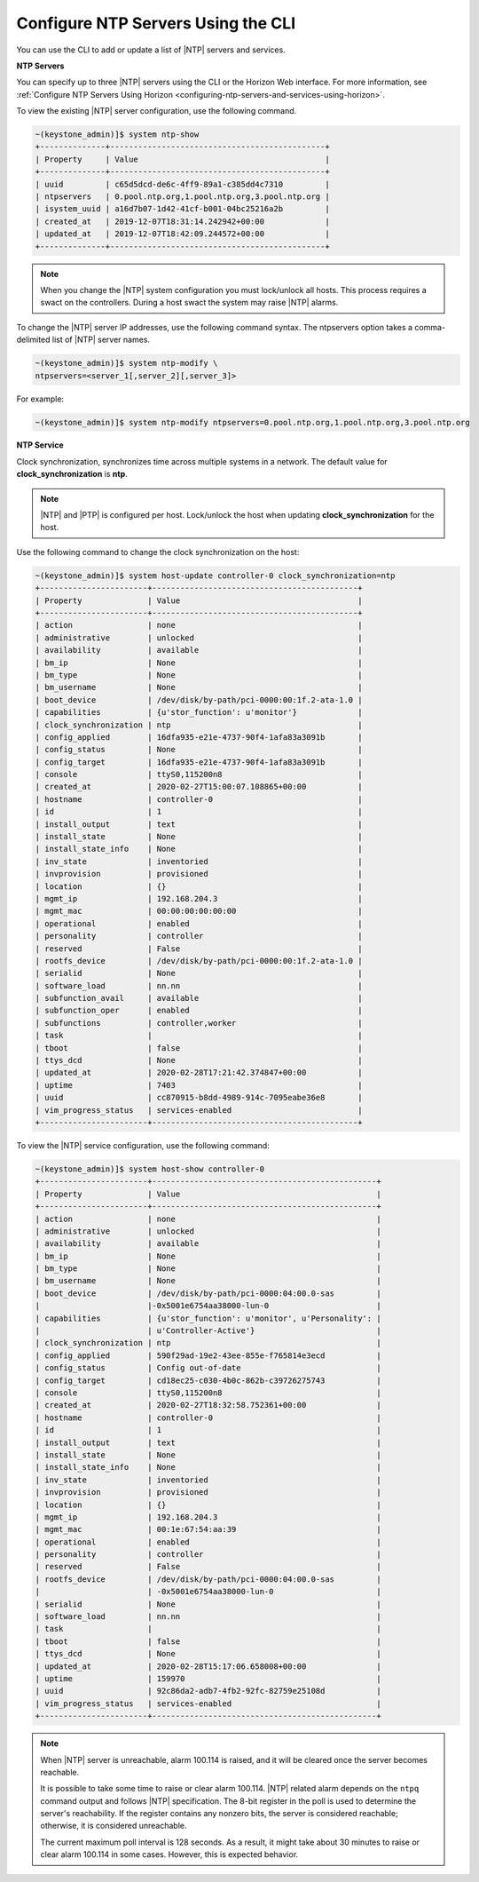 
.. ktx1552673128591
.. _configuring-ntp-servers-and-services-using-the-cli:

===================================
Configure NTP Servers Using the CLI
===================================

You can use the CLI to add or update a list of |NTP| servers and services.

**NTP Servers**

You can specify up to three |NTP| servers using the CLI or the Horizon Web
interface. For more information, see :ref:`Configure NTP Servers Using Horizon <configuring-ntp-servers-and-services-using-horizon>`.

To view the existing |NTP| server configuration, use the following command.

.. code-block:: none

    ~(keystone_admin)]$ system ntp-show
    +--------------+----------------------------------------------+
    | Property     | Value                                        |
    +--------------+----------------------------------------------+
    | uuid         | c65d5dcd-de6c-4ff9-89a1-c385dd4c7310         |
    | ntpservers   | 0.pool.ntp.org,1.pool.ntp.org,3.pool.ntp.org |
    | isystem_uuid | a16d7b07-1d42-41cf-b001-04bc25216a2b         |
    | created_at   | 2019-12-07T18:31:14.242942+00:00             |
    | updated_at   | 2019-12-07T18:42:09.244572+00:00             |
    +--------------+----------------------------------------------+

.. note::
    When you change the |NTP| system configuration you must lock/unlock all
    hosts. This process requires a swact on the controllers. During a host
    swact the system may raise |NTP| alarms.

To change the |NTP| server IP addresses, use the following command syntax. The
ntpservers option takes a comma-delimited list of |NTP| server names.

.. code-block:: none

    ~(keystone_admin)]$ system ntp-modify \
    ntpservers=<server_1[,server_2][,server_3]>

For example:

.. code-block:: none

    ~(keystone_admin)]$ system ntp-modify ntpservers=0.pool.ntp.org,1.pool.ntp.org,3.pool.ntp.org

**NTP Service**

Clock synchronization, synchronizes time across multiple systems in a
network. The default value for **clock_synchronization** is **ntp**.

.. xbooklink For more information on configuring the NTP service for clock
   synchronization, see |node-doc|: `Host Inventory <hosts-tab>`.

.. note::
    |NTP| and |PTP| is configured per host. Lock/unlock the host when
    updating **clock_synchronization** for the host.

Use the following command to change the clock synchronization on the host:

.. code-block:: none

    ~(keystone_admin)]$ system host-update controller-0 clock_synchronization=ntp
    +-----------------------+--------------------------------------------+
    | Property              | Value                                      |
    +-----------------------+--------------------------------------------+
    | action                | none                                       |
    | administrative        | unlocked                                   |
    | availability          | available                                  |
    | bm_ip                 | None                                       |
    | bm_type               | None                                       |
    | bm_username           | None                                       |
    | boot_device           | /dev/disk/by-path/pci-0000:00:1f.2-ata-1.0 |
    | capabilities          | {u'stor_function': u'monitor'}             |
    | clock_synchronization | ntp                                        |
    | config_applied        | 16dfa935-e21e-4737-90f4-1afa83a3091b       |
    | config_status         | None                                       |
    | config_target         | 16dfa935-e21e-4737-90f4-1afa83a3091b       |
    | console               | ttyS0,115200n8                             |
    | created_at            | 2020-02-27T15:00:07.108865+00:00           |
    | hostname              | controller-0                               |
    | id                    | 1                                          |
    | install_output        | text                                       |
    | install_state         | None                                       |
    | install_state_info    | None                                       |
    | inv_state             | inventoried                                |
    | invprovision          | provisioned                                |
    | location              | {}                                         |
    | mgmt_ip               | 192.168.204.3                              |
    | mgmt_mac              | 00:00:00:00:00:00                          |
    | operational           | enabled                                    |
    | personality           | controller                                 |
    | reserved              | False                                      |
    | rootfs_device         | /dev/disk/by-path/pci-0000:00:1f.2-ata-1.0 |
    | serialid              | None                                       |
    | software_load         | nn.nn                                      |
    | subfunction_avail     | available                                  |
    | subfunction_oper      | enabled                                    |
    | subfunctions          | controller,worker                          |
    | task                  |                                            |
    | tboot                 | false                                      |
    | ttys_dcd              | None                                       |
    | updated_at            | 2020-02-28T17:21:42.374847+00:00           |
    | uptime                | 7403                                       |
    | uuid                  | cc870915-b8dd-4989-914c-7095eabe36e8       |
    | vim_progress_status   | services-enabled                           |
    +-----------------------+--------------------------------------------+

To view the |NTP| service configuration, use the following command:

.. code-block:: none

    ~(keystone_admin)]$ system host-show controller-0
    +-----------------------+------------------------------------------------+
    | Property              | Value                                          |
    +-----------------------+------------------------------------------------+
    | action                | none                                           |
    | administrative        | unlocked                                       |
    | availability          | available                                      |
    | bm_ip                 | None                                           |
    | bm_type               | None                                           |
    | bm_username           | None                                           |
    | boot_device           | /dev/disk/by-path/pci-0000:04:00.0-sas         |
    |                       |-0x5001e6754aa38000-lun-0                       |
    | capabilities          | {u'stor_function': u'monitor', u'Personality': |
    |                       | u'Controller-Active'}                          |
    | clock_synchronization | ntp                                            |
    | config_applied        | 590f29ad-19e2-43ee-855e-f765814e3ecd           |
    | config_status         | Config out-of-date                             |
    | config_target         | cd18ec25-c030-4b0c-862b-c39726275743           |
    | console               | ttyS0,115200n8                                 |
    | created_at            | 2020-02-27T18:32:58.752361+00:00               |
    | hostname              | controller-0                                   |
    | id                    | 1                                              |
    | install_output        | text                                           |
    | install_state         | None                                           |
    | install_state_info    | None                                           |
    | inv_state             | inventoried                                    |
    | invprovision          | provisioned                                    |
    | location              | {}                                             |
    | mgmt_ip               | 192.168.204.3                                  |
    | mgmt_mac              | 00:1e:67:54:aa:39                              |
    | operational           | enabled                                        |
    | personality           | controller                                     |
    | reserved              | False                                          |
    | rootfs_device         | /dev/disk/by-path/pci-0000:04:00.0-sas         |
    |                       | -0x5001e6754aa38000-lun-0                      |
    | serialid              | None                                           |
    | software_load         | nn.nn                                          |
    | task                  |                                                |
    | tboot                 | false                                          |
    | ttys_dcd              | None                                           |
    | updated_at            | 2020-02-28T15:17:06.658008+00:00               |
    | uptime                | 159970                                         |
    | uuid                  | 92c86da2-adb7-4fb2-92fc-82759e25108d           |
    | vim_progress_status   | services-enabled                               |
    +-----------------------+------------------------------------------------+

.. note:: 

    When |NTP| server is unreachable, alarm 100.114 is raised, and it will be
    cleared once the server becomes reachable.

    It is possible to take some time to raise or clear alarm 100.114. |NTP|
    related alarm depends on the ``ntpq`` command output and follows |NTP|
    specification. The 8-bit register in the poll is used to determine the
    server's reachability. If the register contains any nonzero bits, the
    server is considered reachable; otherwise, it is considered unreachable.

    The current maximum poll interval is 128 seconds. As a result, it might
    take about 30 minutes to raise or clear alarm 100.114 in some cases.
    However, this is expected behavior.